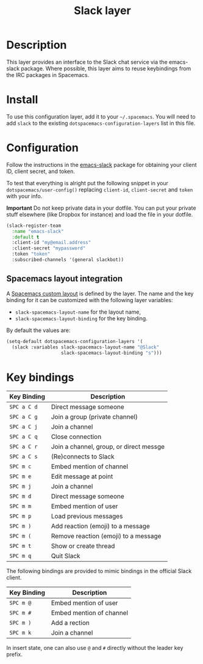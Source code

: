 #+TITLE: Slack layer

[[file:img/slack.png]]

* Table of Contents                                        :TOC_4_gh:noexport:
- [[#description][Description]]
- [[#install][Install]]
- [[#configuration][Configuration]]
  - [[#spacemacs-layout-integration][Spacemacs layout integration]]
- [[#key-bindings][Key bindings]]

* Description
This layer provides an interface to the Slack chat service via the emacs-slack
package. Where possible, this layer aims to reuse keybindings from the IRC
packages in Spacemacs.

* Install
To use this configuration layer, add it to your =~/.spacemacs=. You will need to
add =slack= to the existing =dotspacemacs-configuration-layers= list in this
file.

* Configuration
Follow the instructions in the [[https://github.com/yuya373/emacs-slack/blob/master/README.md][emacs-slack]] package for obtaining your client ID,
client secret, and token.

To test that everything is alright put the following snippet in your
=dotspacemacs/user-config()= replacing =client-id=, =client-secret= and =token=
with your info.

*Important* Do not keep private data in your dotfile. You can put your private
stuff elsewhere (like Dropbox for instance) and load the file in your dotfile.

#+begin_src emacs-lisp
(slack-register-team
  :name "emacs-slack"
  :default t
  :client-id "my@email.address"
  :client-secret "mypassword"
  :token "token"
  :subscribed-channels '(general slackbot))
#+end_src

** Spacemacs layout integration
A [[file:../../../doc/DOCUMENTATION.org::#layouts-and-workspaces][Spacemacs custom layout]] is defined by the layer. The name and the key binding
for it can be customized with the following layer variables:
- =slack-spacemacs-layout-name= for the layout name,
- =slack-spacemacs-layout-binding= for the key binding.

By default the values are:

#+BEGIN_SRC emacs-lisp
(setq-default dotspacemacs-configuration-layers '(
  (slack :variables slack-spacemacs-layout-name "@Slack"
                    slack-spacemacs-layout-binding "s")))
#+END_SRC

* Key bindings

| Key Binding | Description                             |
|-------------+-----------------------------------------|
| ~SPC a C d~ | Direct message someone                  |
| ~SPC a C g~ | Join a group (private channel)          |
| ~SPC a C j~ | Join a channel                          |
| ~SPC a C q~ | Close connection                        |
| ~SPC a C r~ | Join a channel, group, or direct messge |
| ~SPC a C s~ | (Re)connects to Slack                   |
| ~SPC m c~   | Embed mention of channel                |
| ~SPC m e~   | Edit message at point                   |
| ~SPC m j~   | Join a channel                          |
| ~SPC m d~   | Direct message someone                  |
| ~SPC m m~   | Embed mention of user                   |
| ~SPC m p~   | Load previous messages                  |
| ~SPC m )~   | Add reaction (emoji) to a message       |
| ~SPC m (~   | Remove reaction (emoji) to a message    |
| ~SPC m t~   | Show or create thread                   |
| ~SPC m q~   | Quit Slack                              |

The following bindings are provided to mimic bindings in the official Slack
client.

| Key Binding | Description              |
|-------------+--------------------------|
| ~SPC m @~   | Embed mention of user    |
| ~SPC m #~   | Embed mention of channel |
| ~SPC m )~   | Add a rection            |
| ~SPC m k~   | Join a channel           |

In insert state, one can also use ~@~ and ~#~ directly without the leader key
prefix.
